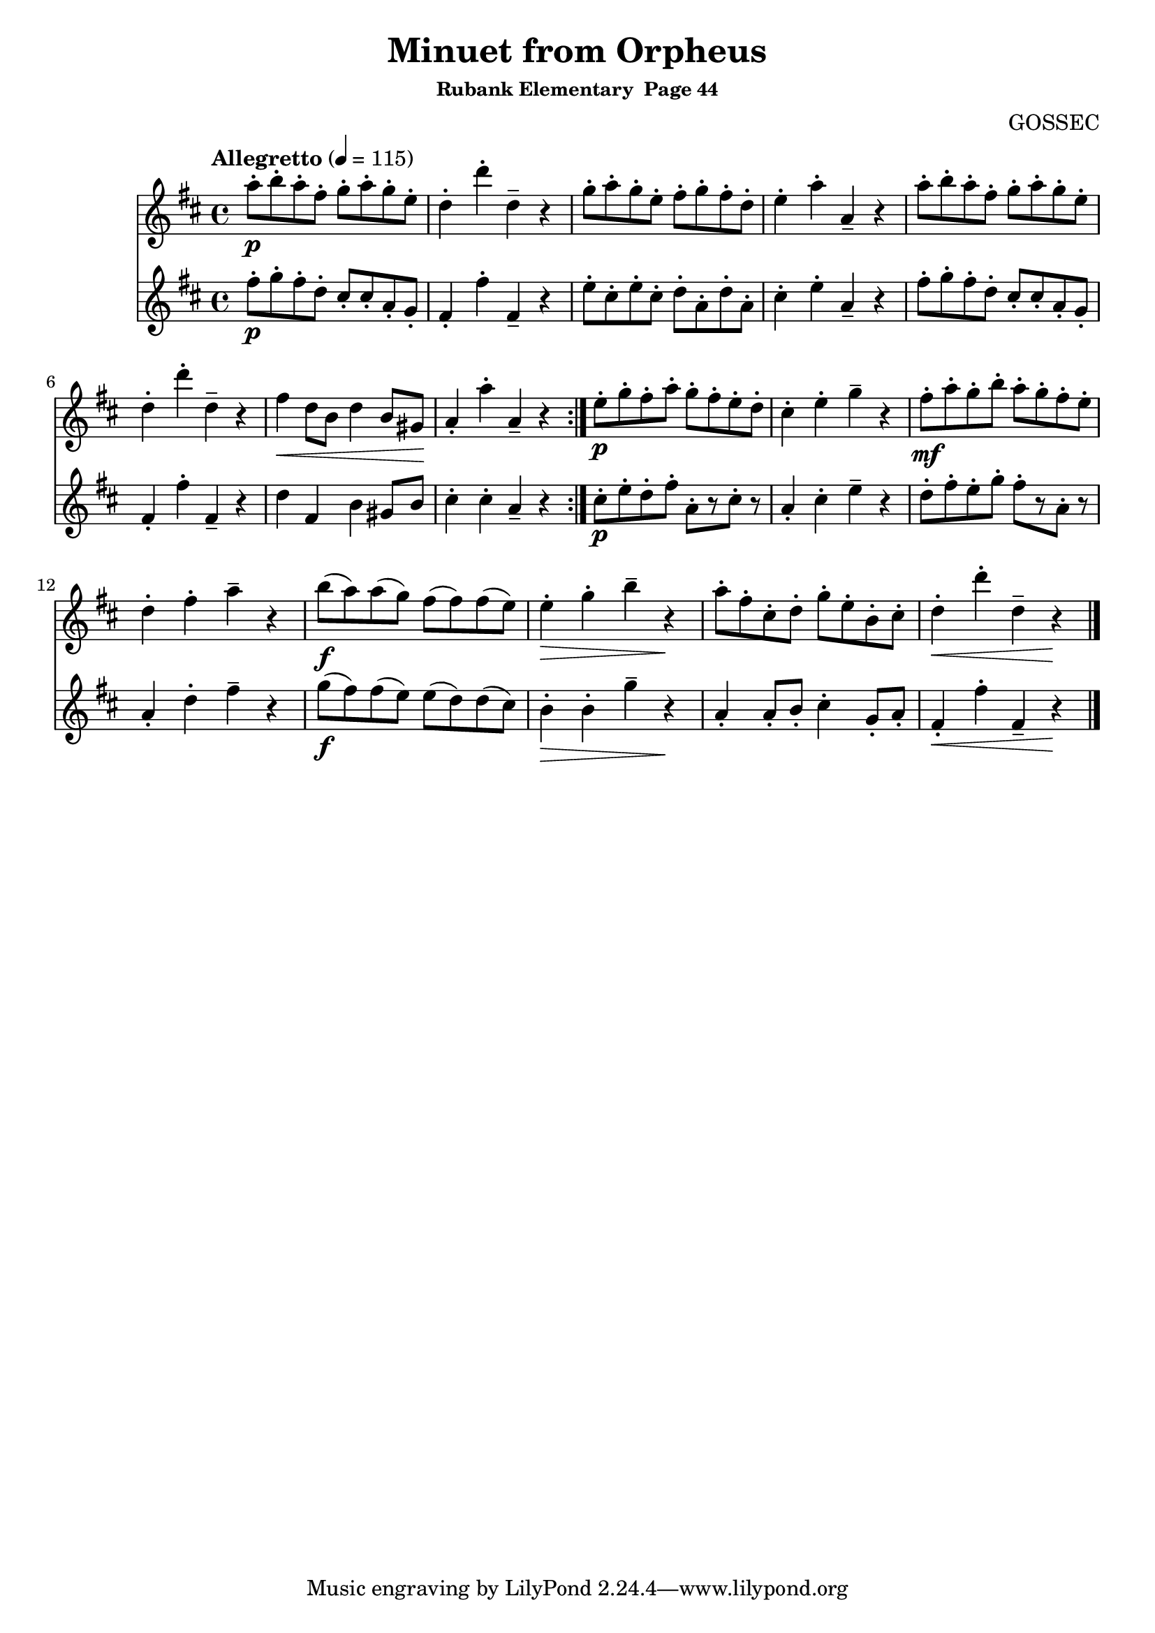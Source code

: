 \header {
	title = "Minuet from Orpheus"
	subsubtitle="Rubank Elementary  Page 44"
	composer="GOSSEC"
}

flute_a = \new Staff {
	\set Staff.midiInstrument = #"flute"
	\relative c'' {
		\clef treble
		\key d \major
		\time 4/4
		\tempo "Allegretto" 4 = 115

		\repeat volta 2 {
			a'8-.\p b-. a-. fis-. g-. a-. g-. e-. d4-. d'-. d,-- r g8-. a-. g-. e-. fis-. g-. fis-. d-. e4-. a-. a,-- r a'8-. b-. a-. fis-. g-. a-. g-. e-.
			d4-. d'-. d,-- r fis\< d8 b d4 b8 gis\! a4-. a'-. a,-- r
		}
		e'8-.\p g-. fis-. a-. g-. fis-. e-. d-. cis4-. e-. g -- r
		fis8-.\mf a-. g-. b-. a-. g-. fis-. e-. d4-. fis-. a-- r b8(\f a) a( g) fis( fis) fis( e) e4-.\> g-. b-- r\! a8-. fis-. cis-. d-. g-. e-. b-. cis-. d4-.\< d'-. d,-- r\!
		% looking for // mark
		\break

		\bar "|."
	}
}

flute_b = \new Staff {
	\set Staff.midiInstrument = #"flute"
	\relative c'' {
		\key d \major

		\repeat volta 2 {
			fis8-.\p g-. fis-. d-. cis-. cis-. a-. g-. fis4-. fis'-. fis,-- r e'8-. cis-. e-. cis-. d-. a-. d-. a-. cis4-. e-. a,-- r fis'8-. g-. fis-. d-. cis-. cis-. a-. g-.
			fis4-. fis'-. fis,-- r d' fis, b gis8 b cis4-. cis-. a-- r
		}
		cis8-.\p e-. d-. fis-. a,-.[ r cis-.] r a4-. cis-. e-- r
		d8-. fis-. e-. g-. fis-.[ r a,-.] r a4-. d-. fis-- r g8(\f fis) fis( e) e( d) d( cis) b4-.\> b-. g'-- r\! a,-. a8-. b-. cis4-. g8-. a-. fis4-.\< fis'-. fis,-- r\!
	}
}

\score {
	<<
		\flute_a
		\flute_b
	>>
	\layout { }
	\midi { }
}
\version "2.18.2"

